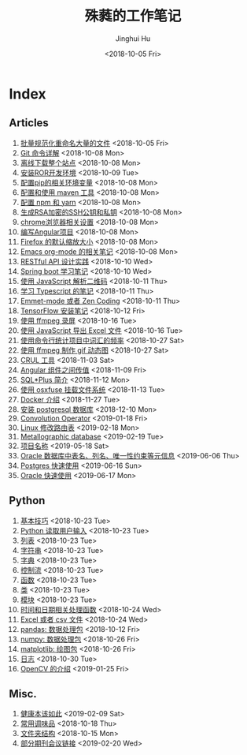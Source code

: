 #+TITLE: 殊蕤的工作笔记
#+AUTHOR: Jinghui Hu
#+EMAIL: hujinghui@buaa.edu.cn
#+DATE: <2018-10-05 Fri>



[[file:resource/image/2018/11/header.png]]

# END OF HEADER

* Index
** Articles
01. [[./article/01.rename-many-files.org][批量规范化重命名大量的文件]] <2018-10-05 Fri>
02. [[./article/02.git-command-in-detail.org][Git 命令详解]] <2018-10-08 Mon>
03. [[./article/03.download-all-site-via-wget.org][离线下载整个站点]] <2018-10-08 Mon>
04. [[./article/04.setup-ROR-enviroment.org][安装ROR开发环境]] <2018-10-09 Tue>
05. [[./article/05.setup-pip-envs.org][配置pip的相关环境变量]] <2018-10-08 Mon>
06. [[./article/06.setup-and-use-maven.org][配置和使用 maven 工具]] <2018-10-08 Mon>
07. [[./article/07.setup-npm-and-yarn.org][配置 npm 和 yarn]] <2018-10-08 Mon>
08. [[./article/08.generate-ssh-key.org][生成RSA加密的SSH公钥和私钥]] <2018-10-08 Mon>
09. [[./article/09.chrome-options.org][chrome浏览器相关设置]] <2018-10-08 Mon>
10. [[./article/10.start-angular-project.org][编写Angular项目]] <2018-10-08 Mon>
11. [[./article/11.firefox-default-zoom-pixel.org][Firefox 的默认缩放大小]] <2018-10-08 Mon>
12. [[./article/12.emacs-org-mode-note.org][Emacs org-mode 的相关笔记]] <2018-10-08 Mon>
13. [[./article/13.RESTful-API-in-Practice.org][RESTful API 设计实践]] <2018-10-10 Wed>
14. [[./article/14.spring-boot-note.org][Spring boot 学习笔记]] <2018-10-10 Wed>
15. [[./article/15.qrcode-decoder-by-javascript.org][使用 JavaScript 解析二维码]] <2018-10-11 Thu>
16. [[./article/16.typescript-learning-notes.org][学习 Typescript 的笔记]] <2018-10-11 Thu>
17. [[./article/17.emmet-mode-or-zen-coding.org][Emmet-mode 或者 Zen Coding]] <2018-10-11 Thu>
18. [[./article/18.tensorflow-startup-notes.org][TensorFlow 安装笔记]] <2018-10-12 Fri>
19. [[./article/19.capture-screen-with-ffmpeg.org][使用 ffmpeg 录屏]] <2018-10-16 Tue>
20. [[./article/20.export-excel-by-javascript.org][使用 JavaScript 导出 Excel 文件]] <2018-10-16 Tue>
21. [[./article/21.count-words-from-cli.org][使用命令行统计项目中词汇的频率]] <2018-10-27 Sat>
22. [[./article/22.make-gif-images-with-ffmpeg.org][使用 ffmpeg 制作 gif 动态图]] <2018-10-27 Sat>
23. [[./article/23.curl-cheatsheet.org][CRUL 工具]] <2018-11-03 Sat>
24. [[./article/24.angular-passing-value-between-component.org][Angular 组件之间传值]] <2018-11-09 Fri>
25. [[./article/25.intro-to-sqlplus.org][SQL*Plus 简介]] <2018-11-12 Mon>
26. [[./article/26.using-osxfuse-to-mount-filesystem.org][使用 osxfuse 挂载文件系统]] <2018-11-13 Tue>
27. [[./article/27.docker-cheatsheet.org][Docker 介绍]] <2018-11-27 Tue>
28. [[./article/28.install-postgresql.org][安装 postgresql 数据库]] <2018-12-10 Mon>
29. [[./article/29.convolution-operator.org][Convolution Operator]] <2019-01-18 Fri>
30. [[./article/30.router-command.org][Linux 修改路由表]] <2019-02-18 Mon>
31. [[./article/31.metallographic-database.org][Metallographic database]] <2019-02-19 Tue>
32. [[./article/32.project-names.org][项目名称]] <2019-05-18 Sat>
33. [[./article/33.oracle-database-table-meta-info.org][Oracle 数据库中表名、列名、唯一性约束等元信息]] <2019-06-06 Thu>
34. [[./article/34.postgres-quickstart.org][Postgres 快速使用]] <2019-06-16 Sun>
35. [[./article/35.oracle-quickstart.org][Oracle 快速使用]] <2019-06-17 Mon>
** Python
01. [[./python/01.basic.org][基本技巧]] <2018-10-23 Tue>
02. [[./python/02.input.org][Python 读取用户输入]] <2018-10-23 Tue>
03. [[./python/03.list.org][列表]] <2018-10-23 Tue>
04. [[./python/04.string.org][字符串]] <2018-10-23 Tue>
05. [[./python/05.dict.org][字典]] <2018-10-23 Tue>
06. [[./python/06.ctrlflow.org][控制流]] <2018-10-23 Tue>
07. [[./python/07.function.org][函数]] <2018-10-23 Tue>
08. [[./python/08.class.org][类]] <2018-10-23 Tue>
09. [[./python/09.module.org][模块]] <2018-10-23 Tue>
10. [[./python/10.time-and-datetime.org][时间和日期相关处理函数]] <2018-10-24 Wed>
11. [[./python/11.excel-and-csv.org][Excel 或者 csv 文件]] <2018-10-24 Wed>
12. [[./python/12.lib-pandas.org][pandas: 数据处理包]] <2018-10-12 Fri>
13. [[./python/13.lib-numpy.org][numpy: 数据处理包]] <2018-10-26 Fri>
14. [[./python/14.lib-matplotlib.org][matplotlib: 绘图包]] <2018-10-26 Fri>
15. [[./python/15.logging.org][日志]] <2018-10-30 Tue>
16. [[./python/16.lib-opencv.org][OpenCV 的介绍]] <2019-01-25 Fri>
** Misc.
01. [[./misc/01.the-health-way.org][健康本该如此]] <2019-02-09 Sat>
02. [[./misc/02.common-used-condiment.org][常用调味品]] <2018-10-18 Thu>
03. [[./misc/03.folder-structure.org][文件夹结构]] <2018-10-15 Mon>
04. [[./misc/04.journal-and-conference.org][部分期刊会议链接]] <2019-02-20 Wed>